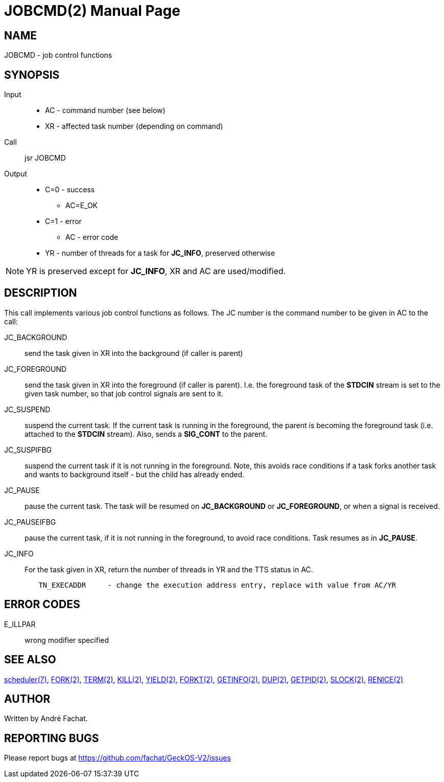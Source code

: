 
= JOBCMD(2)
:doctype: manpage

== NAME
JOBCMD - job control functions

== SYNOPSIS
Input::
	* AC - command number (see below)
	* XR - affected task number (depending on command)
Call::
	jsr JOBCMD
Output::
	* C=0 - success
		** AC=E_OK
	* C=1 - error
		** AC - error code
	* YR - number of threads for a task for *JC_INFO*, preserved otherwise

NOTE: YR is preserved except for *JC_INFO*, XR and AC are used/modified.

== DESCRIPTION

This call implements various job control functions as follows. The JC number is the command number to be given
in AC to the call:

JC_BACKGROUND:: send the task given in XR into the background (if caller is parent)

JC_FOREGROUND:: send the task given in XR into the foreground (if caller is parent). I.e. the foreground task of the *STDCIN* stream is set to the given task number, so that job control signals are sent to it.

JC_SUSPEND:: suspend the current task. If the current task is running in the foreground, the parent is becoming the foreground task (i.e. attached to the *STDCIN* stream). Also, sends a *SIG_CONT* to the parent.

JC_SUSPIFBG:: suspend the current task if it is not running in the foreground. Note, this avoids race conditions if a task forks another task and wants to background itself - but the child has already ended.

JC_PAUSE:: pause the current task. The task will be resumed on *JC_BACKGROUND* or *JC_FOREGROUND*, or when a signal is received.

JC_PAUSEIFBG:: pause the current task, if it is not running in the foreground, to avoid race conditions. Task resumes as in *JC_PAUSE*.

JC_INFO:: For the task given in XR, return the number of threads in YR and the TTS status in AC.


----
	TN_EXECADDR	- change the execution address entry, replace with value from AC/YR
----

== ERROR CODES

E_ILLPAR::
	wrong modifier specified

== SEE ALSO
link:../scheduler.7.adoc[scheduler(7)],
link:FORK.2.adoc[FORK(2)],
link:TERM.2.adoc[TERM(2)],
link:KILL.2.adoc[KILL(2)],
link:YIELD.2.adoc[YIELD(2)],
link:FORKT.2.adoc[FORKT(2)],
link:GETINFO.2.adoc[GETINFO(2)],
link:DUP.2.adoc[DUP(2)],
link:GETPID.2.adoc[GETPID(2)],
link:SLOCK.2.adoc[SLOCK(2)],
link:RENICE.2.adoc[RENICE(2)]

== AUTHOR
Written by André Fachat.

== REPORTING BUGS
Please report bugs at https://github.com/fachat/GeckOS-V2/issues

